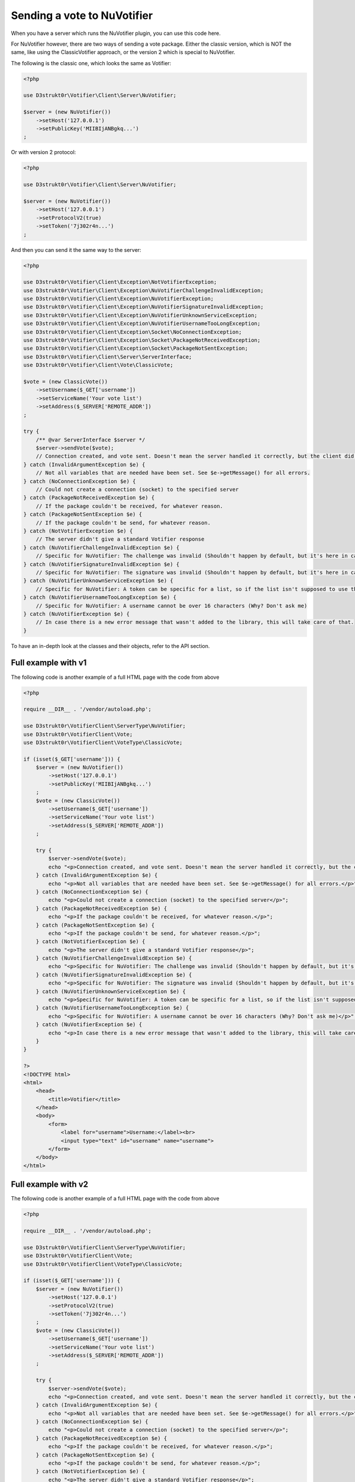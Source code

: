 ============================
Sending a vote to NuVotifier
============================

When you have a server which runs the NuVotifier plugin, you can use this code here.

For NuVotifier however, there are two ways of sending a vote package. Either the classic version, which is
NOT the same, like using the ClassicVotifier approach, or the version 2 which is special to NuVotifier.

The following is the classic one, which looks the same as Votifier:

.. code-block:: php

    <?php

    use D3strukt0r\Votifier\Client\Server\NuVotifier;

    $server = (new NuVotifier())
        ->setHost('127.0.0.1')
        ->setPublicKey('MIIBIjANBgkq...')
    ;

Or with version 2 protocol:

.. code-block:: php

    <?php

    use D3strukt0r\Votifier\Client\Server\NuVotifier;

    $server = (new NuVotifier())
        ->setHost('127.0.0.1')
        ->setProtocolV2(true)
        ->setToken('7j302r4n...')
    ;

And then you can send it the same way to the server:

.. code-block:: php

    <?php

    use D3strukt0r\Votifier\Client\Exception\NotVotifierException;
    use D3strukt0r\Votifier\Client\Exception\NuVotifierChallengeInvalidException;
    use D3strukt0r\Votifier\Client\Exception\NuVotifierException;
    use D3strukt0r\Votifier\Client\Exception\NuVotifierSignatureInvalidException;
    use D3strukt0r\Votifier\Client\Exception\NuVotifierUnknownServiceException;
    use D3strukt0r\Votifier\Client\Exception\NuVotifierUsernameTooLongException;
    use D3strukt0r\Votifier\Client\Exception\Socket\NoConnectionException;
    use D3strukt0r\Votifier\Client\Exception\Socket\PackageNotReceivedException;
    use D3strukt0r\Votifier\Client\Exception\Socket\PackageNotSentException;
    use D3strukt0r\Votifier\Client\Server\ServerInterface;
    use D3strukt0r\Votifier\Client\Vote\ClassicVote;

    $vote = (new ClassicVote())
        ->setUsername($_GET['username'])
        ->setServiceName('Your vote list')
        ->setAddress($_SERVER['REMOTE_ADDR'])
    ;

    try {
        /** @var ServerInterface $server */
        $server->sendVote($vote);
        // Connection created, and vote sent. Doesn't mean the server handled it correctly, but the client did.
    } catch (InvalidArgumentException $e) {
        // Not all variables that are needed have been set. See $e->getMessage() for all errors.
    } catch (NoConnectionException $e) {
        // Could not create a connection (socket) to the specified server
    } catch (PackageNotReceivedException $e) {
        // If the package couldn't be received, for whatever reason.
    } catch (PackageNotSentException $e) {
        // If the package couldn't be send, for whatever reason.
    } catch (NotVotifierException $e) {
        // The server didn't give a standard Votifier response
    } catch (NuVotifierChallengeInvalidException $e) {
        // Specific for NuVotifier: The challenge was invalid (Shouldn't happen by default, but it's here in case.
    } catch (NuVotifierSignatureInvalidException $e) {
        // Specific for NuVotifier: The signature was invalid (Shouldn't happen by default, but it's here in case.
    } catch (NuVotifierUnknownServiceException $e) {
        // Specific for NuVotifier: A token can be specific for a list, so if the list isn't supposed to use the given token, this message appears.
    } catch (NuVotifierUsernameTooLongException $e) {
        // Specific for NuVotifier: A username cannot be over 16 characters (Why? Don't ask me)
    } catch (NuVotifierException $e) {
        // In case there is a new error message that wasn't added to the library, this will take care of that.
    }

To have an in-depth look at the classes and their objects, refer to the API section.

Full example with v1
====================

The following code is another example of a full HTML page with the code from above

.. code-block:: php

    <?php

    require __DIR__ . '/vendor/autoload.php';

    use D3strukt0r\VotifierClient\ServerType\NuVotifier;
    use D3strukt0r\VotifierClient\Vote;
    use D3strukt0r\VotifierClient\VoteType\ClassicVote;

    if (isset($_GET['username'])) {
        $server = (new NuVotifier())
            ->setHost('127.0.0.1')
            ->setPublicKey('MIIBIjANBgkq...')
        ;
        $vote = (new ClassicVote())
            ->setUsername($_GET['username'])
            ->setServiceName('Your vote list')
            ->setAddress($_SERVER['REMOTE_ADDR'])
        ;

        try {
            $server->sendVote($vote);
            echo "<p>Connection created, and vote sent. Doesn't mean the server handled it correctly, but the client did.</p>";
        } catch (InvalidArgumentException $e) {
            echo "<p>Not all variables that are needed have been set. See $e->getMessage() for all errors.</p>";
        } catch (NoConnectionException $e) {
            echo "<p>Could not create a connection (socket) to the specified server</p>";
        } catch (PackageNotReceivedException $e) {
            echo "<p>If the package couldn't be received, for whatever reason.</p>";
        } catch (PackageNotSentException $e) {
            echo "<p>If the package couldn't be send, for whatever reason.</p>";
        } catch (NotVotifierException $e) {
            echo "<p>The server didn't give a standard Votifier response</p>";
        } catch (NuVotifierChallengeInvalidException $e) {
            echo "<p>Specific for NuVotifier: The challenge was invalid (Shouldn't happen by default, but it's here in case).</p>";
        } catch (NuVotifierSignatureInvalidException $e) {
            echo "<p>Specific for NuVotifier: The signature was invalid (Shouldn't happen by default, but it's here in case).</p>";
        } catch (NuVotifierUnknownServiceException $e) {
            echo "<p>Specific for NuVotifier: A token can be specific for a list, so if the list isn't supposed to use the given token, this message appears.</p>";
        } catch (NuVotifierUsernameTooLongException $e) {
            echo "<p>Specific for NuVotifier: A username cannot be over 16 characters (Why? Don't ask me)</p>";
        } catch (NuVotifierException $e) {
            echo "<p>In case there is a new error message that wasn't added to the library, this will take care of that.</p>";
        }
    }

    ?>
    <!DOCTYPE html>
    <html>
        <head>
            <title>Votifier</title>
        </head>
        <body>
            <form>
                <label for="username">Username:</label><br>
                <input type="text" id="username" name="username">
            </form>
        </body>
    </html>

Full example with v2
====================

The following code is another example of a full HTML page with the code from above

.. code-block:: php

    <?php

    require __DIR__ . '/vendor/autoload.php';

    use D3strukt0r\VotifierClient\ServerType\NuVotifier;
    use D3strukt0r\VotifierClient\Vote;
    use D3strukt0r\VotifierClient\VoteType\ClassicVote;

    if (isset($_GET['username'])) {
        $server = (new NuVotifier())
            ->setHost('127.0.0.1')
            ->setProtocolV2(true)
            ->setToken('7j302r4n...')
        ;
        $vote = (new ClassicVote())
            ->setUsername($_GET['username'])
            ->setServiceName('Your vote list')
            ->setAddress($_SERVER['REMOTE_ADDR'])
        ;

        try {
            $server->sendVote($vote);
            echo "<p>Connection created, and vote sent. Doesn't mean the server handled it correctly, but the client did.</p>";
        } catch (InvalidArgumentException $e) {
            echo "<p>Not all variables that are needed have been set. See $e->getMessage() for all errors.</p>";
        } catch (NoConnectionException $e) {
            echo "<p>Could not create a connection (socket) to the specified server</p>";
        } catch (PackageNotReceivedException $e) {
            echo "<p>If the package couldn't be received, for whatever reason.</p>";
        } catch (PackageNotSentException $e) {
            echo "<p>If the package couldn't be send, for whatever reason.</p>";
        } catch (NotVotifierException $e) {
            echo "<p>The server didn't give a standard Votifier response</p>";
        } catch (NuVotifierChallengeInvalidException $e) {
            echo "<p>Specific for NuVotifier: The challenge was invalid (Shouldn't happen by default, but it's here in case).</p>";
        } catch (NuVotifierSignatureInvalidException $e) {
            echo "<p>Specific for NuVotifier: The signature was invalid (Shouldn't happen by default, but it's here in case).</p>";
        } catch (NuVotifierUnknownServiceException $e) {
            echo "<p>Specific for NuVotifier: A token can be specific for a list, so if the list isn't supposed to use the given token, this message appears.</p>";
        } catch (NuVotifierUsernameTooLongException $e) {
            echo "<p>Specific for NuVotifier: A username cannot be over 16 characters (Why? Don't ask me)</p>";
        } catch (NuVotifierException $e) {
            echo "<p>In case there is a new error message that wasn't added to the library, this will take care of that.</p>";
        }
    }

    ?>
    <!DOCTYPE html>
    <html>
        <head>
            <title>Votifier</title>
        </head>
        <body>
            <form>
                <label for="username">Username:</label><br>
                <input type="text" id="username" name="username">
            </form>
        </body>
    </html>
